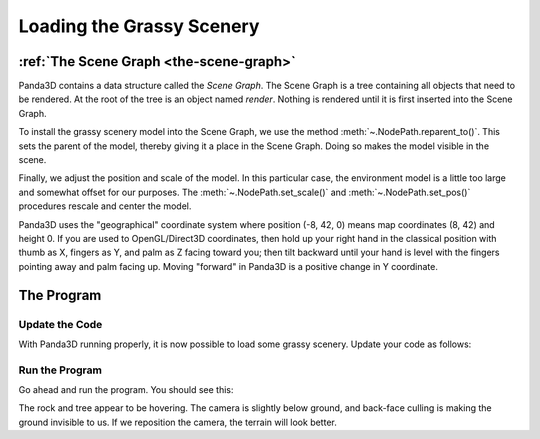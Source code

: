 .. _loading-the-grassy-scenery:

Loading the Grassy Scenery
==========================

:ref:`The Scene Graph <the-scene-graph>`
----------------------------------------

Panda3D contains a data structure called the *Scene Graph*. The Scene Graph is a
tree containing all objects that need to be rendered. At the root of the tree is
an object named `render`. Nothing is rendered until it is first inserted into
the Scene Graph.

.. only:: cpp

   You can get the NodePath of `render` by calling
   :cpp:func:`window->get_render() <WindowFramework::get_render>`.

To install the grassy scenery model into the Scene Graph, we use the method
:meth:`~.NodePath.reparent_to()`. This sets the parent of the model, thereby
giving it a place in the Scene Graph. Doing so makes the model visible in the
scene.

Finally, we adjust the position and scale of the model. In this particular case,
the environment model is a little too large and somewhat offset for our
purposes. The :meth:`~.NodePath.set_scale()` and :meth:`~.NodePath.set_pos()`
procedures rescale and center the model.

Panda3D uses the "geographical" coordinate system where position (-8, 42, 0)
means map coordinates (8, 42) and height 0. If you are used to OpenGL/Direct3D
coordinates, then hold up your right hand in the classical position with thumb
as X, fingers as Y, and palm as Z facing toward you; then tilt backward until
your hand is level with the fingers pointing away and palm facing up. Moving
"forward" in Panda3D is a positive change in Y coordinate.

The Program
-----------

Update the Code
~~~~~~~~~~~~~~~

With Panda3D running properly, it is now possible to load some grassy scenery.
Update your code as follows:

.. only:: python

   .. literalinclude:: loading-the-grassy-scenery.py
      :language: python
      :linenos:

   The ShowBase procedure :py:meth:`loader.loadModel()
   <direct.showbase.Loader.Loader.loadModel>` loads the specified file, in this
   case the environment.egg file in the models folder. The return value is an
   object of the :class:`.NodePath` class, effectively a pointer to the model.
   Note that :ref:`filename-syntax` uses the forward-slash, even under Windows.

.. only:: cpp

   .. literalinclude:: loading-the-grassy-scenery.cxx
      :language: cpp
      :linenos:

   The WindowFramework procedure
   :cpp:func:`window->load_model() <WindowFramework::load_model>` loads the
   specified file, in this case the environment.egg file in the models folder.
   The return value is an object of the :class:`.NodePath` class, effectively a
   pointer to the model. Note that :ref:`filename-syntax` uses the
   forward-slash, even under Windows.

Run the Program
~~~~~~~~~~~~~~~

Go ahead and run the program. You should see this:

.. image:: tutorial1.jpg

The rock and tree appear to be hovering. The camera is slightly below ground,
and back-face culling is making the ground invisible to us. If we reposition the
camera, the terrain will look better.
